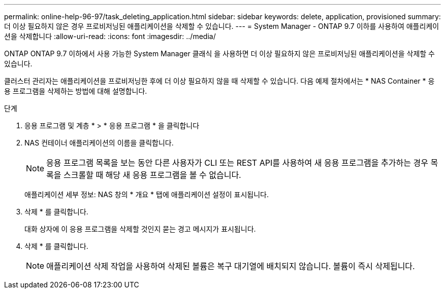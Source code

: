 ---
permalink: online-help-96-97/task_deleting_application.html 
sidebar: sidebar 
keywords: delete, application, provisioned 
summary: 더 이상 필요하지 않은 경우 프로비저닝된 애플리케이션을 삭제할 수 있습니다. 
---
= System Manager - ONTAP 9.7 이하를 사용하여 애플리케이션을 삭제합니다
:allow-uri-read: 
:icons: font
:imagesdir: ../media/


[role="lead"]
ONTAP ONTAP 9.7 이하에서 사용 가능한 System Manager 클래식 을 사용하면 더 이상 필요하지 않은 프로비저닝된 애플리케이션을 삭제할 수 있습니다.

클러스터 관리자는 애플리케이션을 프로비저닝한 후에 더 이상 필요하지 않을 때 삭제할 수 있습니다. 다음 예제 절차에서는 * NAS Container * 응용 프로그램을 삭제하는 방법에 대해 설명합니다.

.단계
. 응용 프로그램 및 계층 * > * 응용 프로그램 * 을 클릭합니다
. NAS 컨테이너 애플리케이션의 이름을 클릭합니다.
+
[NOTE]
====
응용 프로그램 목록을 보는 동안 다른 사용자가 CLI 또는 REST API를 사용하여 새 응용 프로그램을 추가하는 경우 목록을 스크롤할 때 해당 새 응용 프로그램을 볼 수 없습니다.

====
+
애플리케이션 세부 정보: NAS 창의 * 개요 * 탭에 애플리케이션 설정이 표시됩니다.

. 삭제 * 를 클릭합니다.
+
대화 상자에 이 응용 프로그램을 삭제할 것인지 묻는 경고 메시지가 표시됩니다.

. 삭제 * 를 클릭합니다.
+
[NOTE]
====
애플리케이션 삭제 작업을 사용하여 삭제된 볼륨은 복구 대기열에 배치되지 않습니다. 볼륨이 즉시 삭제됩니다.

====

